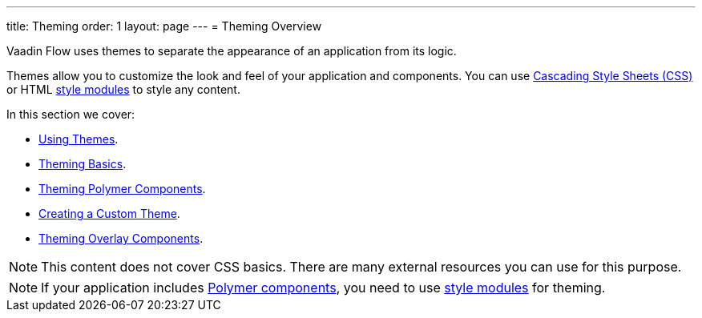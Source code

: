 ---
title: Theming
order: 1
layout: page
---
= Theming Overview

Vaadin Flow uses themes to separate the appearance of an application from its logic. 

Themes allow you to customize the look and feel of your application and components. You can use https://www.w3.org/Style/CSS/[Cascading Style Sheets (CSS)] or HTML <<theming-crash-course#using-style-modules,style modules>> to style any content.

In this section we cover:

* <<using-component-themes#,Using Themes>>.
* <<application-theming-basics#,Theming Basics>>.
* <<theming-crash-course#,Theming Polymer Components>>.
* <<integrating-component-theme#,Creating a Custom Theme>>.
* <<tutorial-theming-overlay#,Theming Overlay Components>>.

[NOTE]
This content does not cover CSS basics. There are many external resources you can use for this purpose. 

[NOTE]
If your application includes <<../polymer-templates/tutorial-template-basic#,Polymer components>>, you need to use <<theming-crash-course#using-style-modules,style modules>> for theming.
